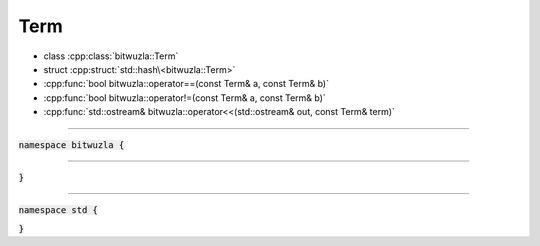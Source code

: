 Term
----

- class :cpp:class:`bitwuzla::Term`
- struct :cpp:struct:`std::hash\<bitwuzla::Term>`
- :cpp:func:`bool bitwuzla::operator==(const Term& a, const Term& b)`
- :cpp:func:`bool bitwuzla::operator!=(const Term& a, const Term& b)`
- :cpp:func:`std::ostream& bitwuzla::operator<<(std::ostream& out, const Term& term)`

----

:code:`namespace bitwuzla {`

.. doxygenclass:: bitwuzla::Term
    :project: Bitwuzla_cpp
    :members:

----

.. doxygenfunction:: bitwuzla::operator==(const Term& a, const Term& b)
    :project: Bitwuzla_cpp

.. doxygenfunction:: bitwuzla::operator!=(const Term& a, const Term& b)
    :project: Bitwuzla_cpp

.. doxygenfunction:: bitwuzla::operator<<(std::ostream& out, const Term& term)
    :project: Bitwuzla_cpp

:code:`}`

----

:code:`namespace std {`

.. doxygenstruct:: std::hash< bitwuzla::Term >
    :project: Bitwuzla_cpp
    :members:

:code:`}`
